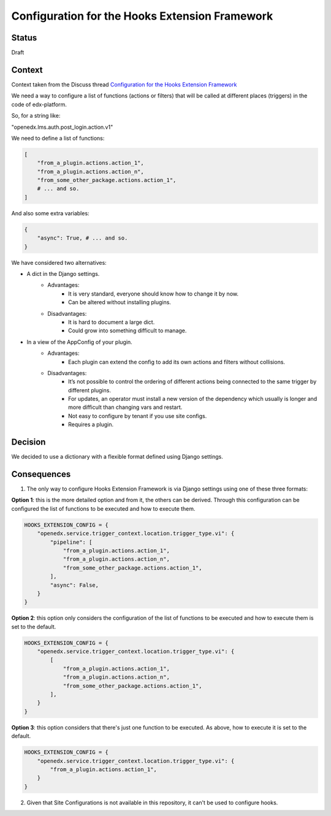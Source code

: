 Configuration for the Hooks Extension Framework
===============================================

Status
------

Draft

Context
-------

Context taken from the Discuss thread `Configuration for the Hooks Extension Framework <https://discuss.openedx.org/t/configuration-for-the-hooks-extension-framework/4527>`_

We need a way to configure a list of functions (actions or filters) that will be called at different places (triggers) in the code of edx-platform.

So, for a string like:

"openedx.lms.auth.post_login.action.v1"

We need to define a list of functions:

.. code-block:: python

    [
        "from_a_plugin.actions.action_1",
        "from_a_plugin.actions.action_n",
        "from_some_other_package.actions.action_1",
        # ... and so.
    ]

And also some extra variables:

.. code-block:: python

    {
        "async": True, # ... and so.
    }

We have considered two alternatives:

* A dict in the Django settings.
    * Advantages:
        * It is very standard, everyone should know how to change it by now.
        * Can be altered without installing plugins.
    * Disadvantages:
        * It is hard to document a large dict.
        * Could grow into something difficult to manage.

* In a view of the AppConfig of your plugin.
    * Advantages:
        * Each plugin can extend the config to add its own actions and filters without collisions.
    * Disadvantages:
        * It’s not possible to control the ordering of different actions being connected to the same trigger by different plugins.
        * For updates, an operator must install a new version of the dependency which usually is longer and more difficult than changing vars and restart.
        * Not easy to configure by tenant if you use site configs.
        * Requires a plugin.

Decision
--------

We decided to use a dictionary with a flexible format defined using Django settings.

Consequences
------------

1. The only way to configure Hooks Extension Framework is via Django settings using one of these three formats:

**Option 1**: this is the more detailed option and from it, the others can be derived. Through this configuration can be configured the list of functions to be executed and how
to execute them.

.. code-block:: python

    HOOKS_EXTENSION_CONFIG = {
        "openedx.service.trigger_context.location.trigger_type.vi": {
            "pipeline": [
                "from_a_plugin.actions.action_1",
                "from_a_plugin.actions.action_n",
                "from_some_other_package.actions.action_1",
            ],
            "async": False,
        }
    }

**Option 2**: this option only considers the configuration of the list of functions to be executed and how to execute them is set to the default.

.. code-block:: python

    HOOKS_EXTENSION_CONFIG = {
        "openedx.service.trigger_context.location.trigger_type.vi": {
            [
                "from_a_plugin.actions.action_1",
                "from_a_plugin.actions.action_n",
                "from_some_other_package.actions.action_1",
            ],
        }
    }

**Option 3**: this option considers that there's just one function to be executed. As above, how to execute it is set to the default.

.. code-block:: python

    HOOKS_EXTENSION_CONFIG = {
        "openedx.service.trigger_context.location.trigger_type.vi": {
            "from_a_plugin.actions.action_1",
        }
    }

2. Given that Site Configurations is not available in this repository, it can't be used to configure hooks.
